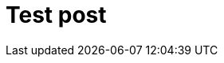 = Test post
:hp-image: /covers/cover.png
:published_at: 2019-01-31
:hp-tags: HubPress, Blog, Open_Source,
:hp-alt-title: My English Title
